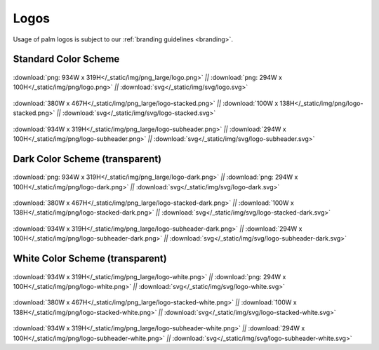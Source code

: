 =====
Logos
=====

Usage of palm logos is subject to our :ref:`branding guidelines <branding>`.  

Standard Color Scheme
^^^^^^^^^^^^^^^^^^^^^

.. figure:: /_static/img/png_large/logo.png
   :width: 934
:download:`png: 934W x 319H</_static/img/png_large/logo.png>`
*||* :download:`png: 294W x 100H</_static/img/png/logo.png>`
*||* :download:`svg</_static/img/svg/logo.svg>`

.. figure:: /_static/img/png_large/logo-stacked.png
   :width: 380
:download:`380W x 467H</_static/img/png_large/logo-stacked.png>`
*||* :download:`100W x 138H</_static/img/png/logo-stacked.png>`
*||* :download:`svg</_static/img/svg/logo-stacked.svg>`

.. figure:: /_static/img/png_large/logo-subheader.png
   :width: 934
:download:`934W x 319H</_static/img/png_large/logo-subheader.png>`
*||* :download:`294W x 100H</_static/img/png/logo-subheader.png>`
*||* :download:`svg</_static/img/svg/logo-subheader.svg>`


Dark Color Scheme (transparent)
^^^^^^^^^^^^^^^^^^^^^^^^^^^^^^^

.. figure:: /_static/img/png_large/logo-dark-example.jpg
   :width: 934
:download:`png: 934W x 319H</_static/img/png_large/logo-dark.png>`
*||* :download:`png: 294W x 100H</_static/img/png/logo-dark.png>`
*||* :download:`svg</_static/img/svg/logo-dark.svg>`

.. figure:: /_static/img/png_large/logo-stacked-dark-example.jpg
   :width: 380
:download:`380W x 467H</_static/img/png_large/logo-stacked-dark.png>`
*||* :download:`100W x 138H</_static/img/png/logo-stacked-dark.png>`
*||* :download:`svg</_static/img/svg/logo-stacked-dark.svg>`

.. figure:: /_static/img/png_large/logo-subheader-dark-example.jpg
   :width: 934
:download:`934W x 319H</_static/img/png_large/logo-subheader-dark.png>`
*||* :download:`294W x 100H</_static/img/png/logo-subheader-dark.png>`
*||* :download:`svg</_static/img/svg/logo-subheader-dark.svg>`


White Color Scheme (transparent) 
^^^^^^^^^^^^^^^^^^^^^^^^^^^^^^^^

.. figure:: /_static/img/png_large/logo-white-example.jpg
   :width: 934
:download:`934W x 319H</_static/img/png_large/logo-white.png>`
*||* :download:`png: 294W x 100H</_static/img/png/logo-white.png>`
*||* :download:`svg</_static/img/svg/logo-white.svg>`

.. figure:: /_static/img/png_large/logo-stacked-white-example.jpg
   :width: 380
:download:`380W x 467H</_static/img/png_large/logo-stacked-white.png>`
*||* :download:`100W x 138H</_static/img/png/logo-stacked-white.png>`
*||* :download:`svg</_static/img/svg/logo-stacked-white.svg>`

.. figure:: /_static/img/png_large/logo-subheader-white-example.jpg
   :width: 934
:download:`934W x 319H</_static/img/png_large/logo-subheader-white.png>`
*||* :download:`294W x 100H</_static/img/png/logo-subheader-white.png>`
*||* :download:`svg</_static/img/svg/logo-subheader-white.svg>`
